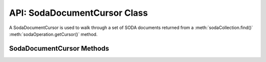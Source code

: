.. _sodadocumentcursorclass:

*****************************
API: SodaDocumentCursor Class
*****************************

A SodaDocumentCursor is used to walk through a set of SODA documents
returned from a :meth:`sodaCollection.find()`
:meth:`sodaOperation.getCursor()` method.

.. _sodadoccursormethods:

SodaDocumentCursor Methods
==========================

.. method:: sodaDocumentCursor.close()

    **Promise**::

        promise = close();

    Closes a SodaDocumentCursor. It must be called when the cursor is no
    longer required. It releases resources in node-oracledb and Oracle
    Database.

    .. versionadded:: 3.0

    If you are using the callback programming style:

    **Callback**::

        close(function(Error error){});

    The parameters of the callback function ``function(Error error)`` are:

    .. list-table-with-summary::
        :header-rows: 1
        :class: wy-table-responsive
        :align: center
        :widths: 15 30
        :summary: The first column displays the callback function parameter.
          The second column displays the description of the parameter.

        * - Callback Function Parameter
          - Description
        * - Error ``error``
          - If ``close()`` succeeds, ``error`` is NULL. If an error occurs,
            then ``error`` contains the error message.

.. method:: sodaDocumentCursor.getNext()

    **Promise**::

        promise = getNext();

    Returns the next :ref:`SodaDocument <sodadocumentclass>` in
    the cursor returned by a :meth:`~sodaCollection.find()` terminal method
    read operation.

    If there are no more documents, the returned ``document`` parameter will
    be undefined.

    .. versionadded:: 3.0

    If you are using the callback programming style:

    **Callback**::

        getNext(function(Error error, SodaDocument document){});

    The parameters of the callback function
    ``function(Error error, SodaDocument document)`` are:

    .. list-table-with-summary::
        :header-rows: 1
        :class: wy-table-responsive
        :align: center
        :widths: 15 30
        :summary: The first column displays the callback function parameter.
          The second column displays the description of the parameter.

        * - Callback Function Parameter
          - Description
        * - Error ``error``
          - If ``getNext()`` succeeds, ``error`` is NULL. If an error occurs,
            then ``error`` contains the error message.
        * - SodaDocument ``document``
          - The next document in the cursor. If there are no more documents,
            then ``document`` will be undefined.
